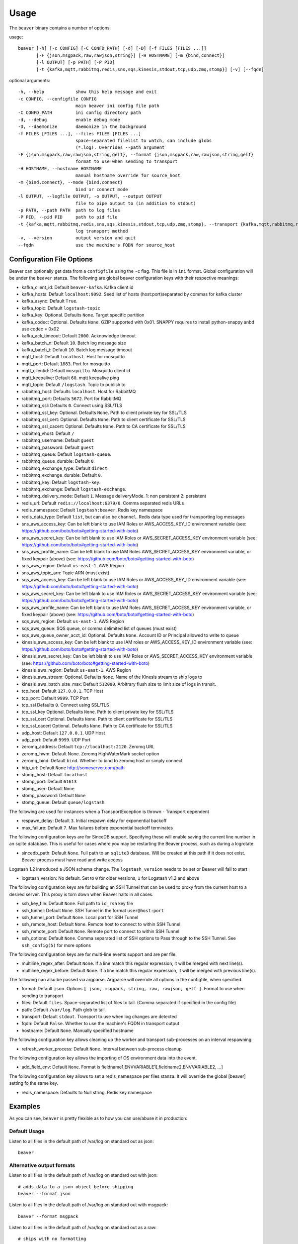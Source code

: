 .. _usage:

Usage
=====

The ``beaver`` binary contains a number of options:

usage::

    beaver [-h] [-c CONFIG] [-C CONFD_PATH] [-d] [-D] [-f FILES [FILES ...]]
           [-F {json,msgpack,raw,rawjson,string}] [-H HOSTNAME] [-m {bind,connect}]
           [-l OUTPUT] [-p PATH] [-P PID]
           [-t {kafka,mqtt,rabbitmq,redis,sns,sqs,kinesis,stdout,tcp,udp,zmq,stomp}] [-v] [--fqdn]

optional arguments::

    -h, --help            show this help message and exit
    -c CONFIG, --configfile CONFIG
                          main beaver ini config file path
    -C CONFD_PATH         ini config directory path
    -d, --debug           enable debug mode
    -D, --daemonize       daemonize in the background
    -f FILES [FILES ...], --files FILES [FILES ...]
                          space-separated filelist to watch, can include globs
                          (*.log). Overrides --path argument
    -F {json,msgpack,raw,rawjson,string,gelf}, --format {json,msgpack,raw,rawjson,string,gelf}
                          format to use when sending to transport
    -H HOSTNAME, --hostname HOSTNAME
                          manual hostname override for source_host
    -m {bind,connect}, --mode {bind,connect}
                          bind or connect mode
    -l OUTPUT, --logfile OUTPUT, -o OUTPUT, --output OUTPUT
                          file to pipe output to (in addition to stdout)
    -p PATH, --path PATH  path to log files
    -P PID, --pid PID     path to pid file
    -t {kafka,mqtt,rabbitmq,redis,sns,sqs,kinesis,stdout,tcp,udp,zmq,stomp}, --transport {kafka,mqtt,rabbitmq,redis,sns,sqs,kinesis,stdout,tcp,udp,zmq,stomp}
                          log transport method
    -v, --version         output version and quit
    --fqdn                use the machine's FQDN for source_host

Configuration File Options
--------------------------

Beaver can optionally get data from a ``configfile`` using the ``-c`` flag. This file is in ``ini`` format. Global configuration will be under the ``beaver`` stanza. The following are global beaver configuration keys with their respective meanings:

* kafka_client_id: Default ``beaver-kafka``. Kafka client id
* kafka_hosts: Default ``localhost:9092``. Seed list of hosts (host:port)separated by commas for kafka cluster
* kafka_async: Default ``True``.
* kafka_topic: Default ``logstash-topic``
* kafka_key: Optional. Defaults ``None``. Target specific partition
* kafka_codec: Optional. Defaults ``None``. GZIP supported with 0x01. SNAPPY requires to install python-snappy anbd use codec = 0x02
* kafka_ack_timeout: Default ``2000``. Acknowledge timeout
* kafka_batch_n: Default ``10``. Batch log message size
* kafka_batch_t: Default ``10``. Batch log message timeout
* mqtt_host: Default ``localhost``. Host for mosquitto
* mqtt_port: Default ``1883``. Port for mosquitto
* mqtt_clientid: Default ``mosquitto``. Mosquitto client id
* mqtt_keepalive: Default ``60``. mqtt keepalive ping
* mqtt_topic: Default ``/logstash``. Topic to publish to
* rabbitmq_host: Defaults ``localhost``. Host for RabbitMQ
* rabbitmq_port: Defaults ``5672``. Port for RabbitMQ
* rabbitmq_ssl: Defaults ``0``. Connect using SSL/TLS
* rabbitmq_ssl_key: Optional. Defaults ``None``. Path to client private key for SSL/TLS
* rabbitmq_ssl_cert: Optional. Defaults ``None``. Path to client certificate for SSL/TLS
* rabbitmq_ssl_cacert: Optional. Defaults ``None``. Path to CA certificate for SSL/TLS
* rabbitmq_vhost: Default ``/``
* rabbitmq_username: Default ``guest``
* rabbitmq_password: Default ``guest``
* rabbitmq_queue: Default ``logstash-queue``.
* rabbitmq_queue_durable: Default ``0``.
* rabbitmq_exchange_type: Default ``direct``.
* rabbitmq_exchange_durable: Default ``0``.
* rabbitmq_key: Default ``logstash-key``.
* rabbitmq_exchange: Default ``logstash-exchange``.
* rabbitmq_delivery_mode: Default ``1``. Message deliveryMode. 1: non persistent 2: persistent
* redis_url: Default ``redis://localhost:6379/0``. Comma separated redis URLs
* redis_namespace: Default ``logstash:beaver``. Redis key namespace
* redis_data_type: Default ``list``, but can also be ``channel``. Redis data type used for transporting log messages
* sns_aws_access_key: Can be left blank to use IAM Roles or AWS_ACCESS_KEY_ID environment variable (see: https://github.com/boto/boto#getting-started-with-boto)
* sns_aws_secret_key: Can be left blank to use IAM Roles or AWS_SECRET_ACCESS_KEY environment variable (see: https://github.com/boto/boto#getting-started-with-boto)
* sns_aws_profile_name: Can be left blank to use IAM Roles AWS_SECRET_ACCESS_KEY environment variable, or fixed keypair (above) (see: https://github.com/boto/boto#getting-started-with-boto)
* sns_aws_region: Default ``us-east-1``. AWS Region
* sns_aws_topic_arn: Topic ARN (must exist)
* sqs_aws_access_key: Can be left blank to use IAM Roles or AWS_ACCESS_KEY_ID environment variable (see: https://github.com/boto/boto#getting-started-with-boto)
* sqs_aws_secret_key: Can be left blank to use IAM Roles or AWS_SECRET_ACCESS_KEY environment variable (see: https://github.com/boto/boto#getting-started-with-boto)
* sqs_aws_profile_name: Can be left blank to use IAM Roles AWS_SECRET_ACCESS_KEY environment variable, or fixed keypair (above) (see: https://github.com/boto/boto#getting-started-with-boto)
* sqs_aws_region: Default ``us-east-1``. AWS Region
* sqs_aws_queue: SQS queue, or comma delimited list of queues (must exist)
* sqs_aws_queue_owner_acct_id: Optional. Defaults ``None``. Account ID or Principal allowed to write to queue
* kinesis_aws_access_key: Can be left blank to use IAM roles or AWS_ACCESS_KEY_ID environment variable (see: https://github.com/boto/boto#getting-started-with-boto)
* kinesis_aws_secret_key: Can be left blank to use IAM Roles or AWS_SECRET_ACCESS_KEY environment variable (see: https://github.com/boto/boto#getting-started-with-boto)
* kinesis_aws_region: Default ``us-east-1``. AWS Region
* kinesis_aws_stream: Optional. Defaults ``None``. Name of the Kinesis stream to ship logs to
* kinesis_aws_batch_size_max: Default ``512000``. Arbitrary flush size to limit size of logs in transit.
* tcp_host: Default ``127.0.0.1``. TCP Host
* tcp_port: Default ``9999``. TCP Port
* tcp_ssl Defaults ``0``. Connect using SSL/TLS
* tcp_ssl_key Optional. Defaults ``None``. Path to client private key for SSL/TLS
* tcp_ssl_cert Optional. Defaults ``None``. Path to client certificate for SSL/TLS
* tcp_ssl_cacert Optional. Defaults ``None``. Path to CA certificate for SSL/TLS
* udp_host: Default ``127.0.0.1``. UDP Host
* udp_port: Default ``9999``. UDP Port
* zeromq_address: Default ``tcp://localhost:2120``. Zeromq URL
* zeromq_hwm: Default None. Zeromq HighWaterMark socket option
* zeromq_bind: Default ``bind``. Whether to bind to zeromq host or simply connect
* http_url: Default ``None`` http://someserver.com/path
* stomp_host: Default ``localhost``
* stomp_port: Default ``61613``
* stomp_user: Default ``None``
* stomp_password: Default ``None``
* stomp_queue: Default ``queue/logstash``


The following are used for instances when a TransportException is thrown - Transport dependent

* respawn_delay: Default ``3``. Initial respawn delay for exponential backoff
* max_failure: Default ``7``. Max failures before exponential backoff terminates

The following configuration keys are for SinceDB support. Specifying these will enable saving the current line number in an sqlite database. This is useful for cases where you may be restarting the Beaver process, such as during a logrotate.

* sincedb_path: Default ``None``. Full path to an ``sqlite3`` database. Will be created at this path if it does not exist. Beaver process must have read and write access

Logstash 1.2 introduced a JSON schema change. The ``logstash_version`` needs to be set or Beaver will fail to start

* logstash_version: No default. Set to ``0`` for older versions, ``1`` for Logstash v1.2 and above

The following configuration keys are for building an SSH Tunnel that can be used to proxy from the current host to a desired server. This proxy is torn down when Beaver halts in all cases.

* ssh_key_file: Default ``None``. Full path to ``id_rsa`` key file
* ssh_tunnel: Default ``None``. SSH Tunnel in the format ``user@host:port``
* ssh_tunnel_port: Default ``None``. Local port for SSH Tunnel
* ssh_remote_host: Default ``None``. Remote host to connect to within SSH Tunnel
* ssh_remote_port: Default ``None``. Remote port to connect to within SSH Tunnel
* ssh_options: Default ``None``. Comma separated list of SSH options to Pass through to the SSH Tunnel. See ``ssh_config(5)`` for more options

The following configuration keys are for multi-line events support and are per file.

* multiline_regex_after: Default ``None``. If a line match this regular expression, it will be merged with next line(s).
* multiline_regex_before: Default ``None``. If a line match this regular expression, it will be merged with previous line(s).

The following can also be passed via argparse. Argparse will override all options in the configfile, when specified.

* format: Default ``json``. Options ``[ json, msgpack, string, raw, rawjson, gelf ]``. Format to use when sending to transport
* files: Default ``files``. Space-separated list of files to tail. (Comma separated if specified in the config file)
* path: Default ``/var/log``. Path glob to tail.
* transport: Default ``stdout``. Transport to use when log changes are detected
* fqdn: Default ``False``. Whether to use the machine's FQDN in transport output
* hostname: Default ``None``. Manually specified hostname

The following configuration key allows cleaning up the worker and transport sub-processes on an interval respawning

* refresh_worker_process: Default ``None``. Interval between sub-process cleanup

The following configuration key allows the importing of OS environment data into the event.

* add_field_env: Default ``None``. Format is fieldname1,ENVVARIABLE1[,fieldname2,ENVVARIABLE2, ...]

The following configuration key allows to set a redis_namespace per files stanza. It will override the global [beaver] setting fo the same key.

* redis_namespace: Defaults to Null string. Redis key namespace

Examples
--------

As you can see, ``beaver`` is pretty flexible as to how you can use/abuse it in production:


Default Usage
*************

Listen to all files in the default path of /var/log on standard out as json::

    beaver

Alternative output formats
**************************

Listen to all files in the default path of /var/log on standard out with json::

    # adds data to a json object before shipping
    beaver --format json

Listen to all files in the default path of /var/log on standard out with msgpack::

    beaver --format msgpack

Listen to all files in the default path of /var/log on standard out as a raw::

    # ships with no formatting
    beaver --format raw

Listen to all files in the default path of /var/log on standard out as a raw::

    # ships with no formatting
    beaver --format raw

Listen to all files in the default path of /var/log on standard out as a [Raw Json Support](http://blog.pkhamre.com/2012/08/23/logging-to-logstash-json-format-in-nginx/)::

    # also adds any extra data specified in config
    beaver --format raw

Listen to all files in the default path of /var/log on standard out as a string::

    # Useful for stdout debugging
    # Output format is:
    #
    #   '[{host}] [{timestamp}] {message}'
    beaver --format string

Configuration files
*******************

Read config from config.ini and put to stdout::

    # /etc/beaver/conf:
    ; follow a single file, add a type, some tags and fields
    [/tmp/somefile]
    type: mytype
    tags: tag1,tag2
    add_field: fieldname1,fieldvalue1[,fieldname2,fieldvalue2, ...]

    ; follow all logs in /var/log except those with `messages` or `secure` in the name.
    ; The exclude tag must be a valid python regular expression.
    [/var/log/*log]
    type: syslog
    tags: sys
    exclude: (messages|secure)

    ; follow /var/log/messages.log and /var/log/secure.log using file globbing
    [/var/log/{messages,secure}.log]
    type: syslog
    tags: sys

    # From the commandline
    beaver -c /etc/beaver/conf -t stdout


Loading stanzas from /etc/beaver/conf.d/* support::

    # /etc/beaver/conf
    [beaver]
    format: json

    # /etc/beaver/conf.d/syslog
    [/var/log/syslog]
    type: syslog
    tags: sys,main

    # /etc/beaver/conf.d/nginx
    [/var/log/nginx]
    format: rawjson
    type: nginx
    tags: nginx,server

    # From the commandline
    beaver -c /etc/beaver/conf -C /etc/beaver/conf.d

Shipping to a broker
********************

Sending logs from /var/log files to a redis list::

    # /etc/beaver/conf
    [beaver]
    redis_url: redis://localhost:6379/0

    # From the commandline
    beaver  -c /etc/beaver/conf -t redis

Sending logs from /var/log files to multiple redis servers using round robin strategy::

    # /etc/beaver/conf
    [beaver]
    redis_url: redis://broker01:6379/0,redis://broker02:6379/0,redis://broker03:6379/0

    # From the commandline
    beaver  -c /etc/beaver/conf -t redis

Sending logs from /tmp/somefile files to a redis list, with custom namespace::

    # /etc/beaver/conf
    [beaver]
    redis_url: redis://localhost:6379/0

    [/tmp/somefile]
    type: mytype
    tags: tag1,tag2
    redis_namespace: some:space

    # From the commandline
    beaver  -c /etc/beaver/conf -t redis

Zeromq listening on port 5556 (all interfaces)::

    # /etc/beaver/conf
    [beaver]
    zeromq_address: tcp://*:5556

    # logstash indexer config:
    input {
      zeromq {
        type => 'shipper-input'
        mode => 'client'
        topology => 'pushpull'
        address => 'tcp://shipperhost:5556'
      }
    }
    output { stdout { debug => true } }

    # From the commandline
    beaver  -c /etc/beaver/conf -m bind -t zmq


Zeromq connecting to remote port 5556 on indexer::

    # /etc/beaver/conf
    [beaver]
    zeromq_address: tcp://indexer:5556

    # logstash indexer config:
    input {
      zeromq {
        type => 'shipper-input'
        mode => 'server'
        topology => 'pushpull'
        address => 'tcp://*:5556'
      }
    }
    output { stdout { debug => true } }

    # on the commandline
    beaver -c /etc/beaver/conf -m connect -t zmq

Real-world usage of Redis as a transport::

    # in /etc/hosts
    192.168.0.10 redis-internal01
    192.168.0.11 redis-internal02

    # /etc/beaver/conf
    [beaver]
    redis_url: redis://redis-internal01:6379/0,redis://redis-internal02:6379/0
    redis_namespace: app:unmappable

    # logstash indexer01 config:
    input {
      redis {
        host => 'redis-internal01'
        data_type => 'list'
        key => 'app:unmappable'
        type => 'app:unmappable'
      }
    }
    output { stdout { debug => true } }

    # logstash indexer02 config:
    input {
      redis {
        host => 'redis-internal02'
        data_type => 'list'
        key => 'app:unmappable'
        type => 'app:unmappable'
      }
    }
    output { stdout { debug => true } }

    # From the commandline
    beaver -c /etc/beaver/conf -f /var/log/unmappable.log -t redis

RabbitMQ connecting to defaults on remote broker::

    # /etc/beaver/conf
    [beaver]
    rabbitmq_host: 10.0.0.1

    # logstash indexer config:
    input { amqp {
        name => 'logstash-queue'
        type => 'direct'
        host => '10.0.0.1'
        exchange => 'logstash-exchange'
        key => 'logstash-key'
        exclusive => false
        durable => false
        auto_delete => false
      }
    }
    output { stdout { debug => true } }

    # From the commandline
    beaver -c /etc/beaver/conf -t rabbitmq

Kafka transport::

    # /etc/beaver/conf
    [beaver]
    kafka_client_id: beaver-kafka-1
    kafka_hosts: kafkahost1:9092,kafkahost2:9092
    kafka_key: logstash
    kafka_topic: mylogs-topic
    kafka_batch_n: 10
    kafka_batch_t: 10

    # logstash indexer config:
    input {
      kafka {
        zk_connect => 'zk1:2181' # string (optional), default: "localhost:2181"
        group_id => 'logstash' # string (optional), default: "logstash"
        topic_id => 'mylogs-topic' # string (optional), default: "test"
        reset_beginning => false # boolean (optional), default: false
        consumer_threads => 25 # number (optional), default: 1
        queue_size => 20 # number (optional), default: 20
        rebalance_max_retries => 4 # number (optional), default: 4
        rebalance_backoff_ms => 2000 # number (optional), default:  2000
        consumer_timeout_ms => -1 # number (optional), default: -1
        consumer_restart_on_error => true # boolean (optional), default: true
        consumer_restart_sleep_ms => 0 # number (optional), default: 0
        decorate_events => false # boolean (optional), default: false
        consumer_id => 'logstash-kafka-1' # string (optional) default: nil
        fetch_message_max_bytes => 1048576 # number (optional) default: 1048576
      }
    }
    output { stdout { debug => true } }

    # From the commandline
    beaver -c /etc/beaver/conf -t kafka

TCP transport::

    # /etc/beaver/conf
    [beaver]
    tcp_host: 127.0.0.1
    tcp_port: 9999
    format: raw

    # logstash indexer config:
    input {
      tcp {
        host => '127.0.0.1'
        port => '9999'
      }
    }
    output { stdout { debug => true } }

    # From the commandline
    beaver -c /etc/beaver/conf -t tcp

UDP transport::

    # /etc/beaver/conf
    [beaver]
    udp_host: 127.0.0.1
    udp_port: 9999

    # logstash indexer config:
    input {
      udp {
        type => 'shipper-input'
        host => '127.0.0.1'
        port => '9999'
      }
    }
    output { stdout { debug => true } }

    # From the commandline
    beaver -c /etc/beaver/conf -t udp

SNS Transport::

    # /etc/beaver/conf
    [beaver]
    sns_aws_region: us-east-1
    sns_aws_topic_arn: arn:aws:sns:us-east-1:123456789123:logstash-topic
    sns_aws_access_key: <access_key>
    sns_aws_secret_key: <secret_key>
    sns_aws_profile_name: <proflie_name>

    # logstash indexer config:
    input {
      sqs {
        queue => "sns-subscriber"
        type => "shipper-input"
        format => "json_event"
        access_key => "<access_key>"
        secret_key => "<secret_key>"
      }
    }
    output { stdout { debug => true } }

    # From the commandline
    beaver -c /etc/beaver/conf -t sns

SQS Transport::

    # /etc/beaver/conf
    [beaver]
    sqs_aws_region: us-east-1
    sqs_aws_queue: logstash-input1,logstash-input2
    sqs_aws_access_key: <access_key>
    sqs_aws_secret_key: <secret_key>

    # logstash indexer config:
    input {
      sqs {
        queue => "logstash-input"
        type => "shipper-input"
        format => "json_event"
        access_key => "<access_key>"
        secret_key => "<secret_key>"
      }
    }
    output { stdout { debug => true } }

    # From the commandline
    beaver -c /etc/beaver/conf -t sqs

Kinesis Transport::

    # /etc/beaver/conf
    [beaver]
    kinesis_aws_region: us-east-1
    kinesis_aws_stream: logstash-stream
    kinesis_aws_access_key: <access_key>
    kinesis_aws_secret_key: <secret_key>

    # ingest process (not via Logstash): https://github.com/awslabs/amazon-kinesis-connectors

    # From the commandline
    beaver -c /etc/beaver/conf -t kinesis

Mqtt transport using Mosquitto::

    # /etc/beaver/conf
    [beaver]
    mqtt_client_id: 'beaver_client'
    mqtt_topic: '/logstash'
    mqtt_host: '127.0.0.1'
    mqtt_port: '1318'
    mqtt_keepalive: '60'

    # logstash indexer config:
    input {
      mqtt {
        host => '127.0.0.1'
        data_type => 'list'
        key => 'app:unmappable'
        type => 'app:unmappable'
      }
    }
    output { stdout { debug => true } }

    # From the commandline
    beaver -c /etc/beaver/conf -f /var/log/unmappable.log -t mqtt

HTTP transport

The HTTP transport simply posts the payload data for a log event to the url specified here.
You can use this to post directly to elastic search, for example by creating an index and posting json to the index URL::

    # Assuming an elastic search instance running on your localhost, 
    # create a 'logs' index:
    curl -XPUT 'http://localhost:9200/logs/'

    # A beaver config to post directly to elastic search: 
    # /etc/beaver/conf
    [beaver]
    format: json
    logstash_version: 1
    http_url: http://localhost:9200/logs/log
    
    # From the commandline
    beaver -c /etc/beaver/conf -F json -f /var/log/somefile -t http
    
GELF using HTTP transport

To ship logs directly to a Graylog server, start with this configuration::

    # /etc/beaver/conf, GELF HTTP input on port 12200
    [beaver]
    http_url: 'http://graylog.example.com:12200/gelf'

    # From the commandline
    beaver -c /etc/beaver/conf -f /var/log/somefile -t http -F gelf

Stomp transport using Stomp.py::

    # /etc/beaver/conf
    [beaver]
    stomp_host: 'localhost'
    stomp_port: '61613'
    stomp_user: 'producer-user'
    stomp_password : 'password'
    stomp_queue : 'queue/logstash'

    # logstash indexer config:
    stomp {
        user => "consumer-user"
        password => "consumer-password"
        destination => "logstash"
        host => "localhost"
        port => "61613"
    }
    output { stdout { debug => true } }

    # From the commandline
    beaver -c /etc/beaver/conf -f /var/log/somefile.log -t stomp
    
Sincedb support using Sqlite3
*****************************

Note that this will require R/W permissions on the file at sincedb path, as Beaver will store the current line for a given filename/file id.::

    # /etc/beaver/conf
    [beaver]
    sincedb_path: /etc/beaver/since.db

    [/var/log/syslog]
    type: syslog
    tags: sys,main
    sincedb_write_interval: 3 ; time in seconds

    # From the commandline
    beaver -c /etc/beaver/conf

Multi-line Parsing
*******************

Simple multi-line event: if line is indented it is the continuation of an event::

    # /etc/beaver/conf
    [/tmp/somefile]
    multiline_regex_before = ^\s+


Multi-line event for Python traceback::

    # /etc/beaver/conf
    [/tmp/python.log]
    multiline_regex_after = (^\s+File.*, line \d+, in)
    multiline_regex_before = (^Traceback \(most recent call last\):)|(^\s+File.*, line \d+, in)|(^\w+Error: )

    # /tmp/python.log
    DEBUG:root:Calling faulty_function
    WARNING:root:An error occured
    Traceback (most recent call last):
      File "doerr.py", line 12, in <module>
        faulty_function()
      File "doerr.py", line 7, in faulty_function
        0 / 0
    ZeroDivisionError: integer division or modulo by zero

SSH Tunneling Support
*********************

Use SSH options for redis transport through SSH Tunnel::

    # /etc/beaver/conf
    [beaver]
    transport: redis
    redis_url: redis://localhost:6379/0
    redis_namespace: logstash:beaver
    ssh_options: StrictHostKeyChecking=no, Compression=yes, CompressionLevel=9
    ssh_key_file: /etc/beaver/remote_key
    ssh_tunnel: remote-logger@logs.example.net
    ssh_tunnel_port: 6379
    ssh_remote_host: 127.0.0.1
    ssh_remote_port: 6379


Environment Import Support
**************************

Using add_field_env allows you to add additional fields based upon OS environment data. For example if you
want the instance ID from an AWS host (and you've imported that data into the environment before launch),
you could add the following:

add_field_env: instanceID,INSTANCE_ID

If you're using Asgard to manage your auto scaling groups, you can extract the information that it sets as well.

add_field_env: asgEnvironment,CLOUD_DEV_PHASE,launchConfig,CLOUD_LAUNCH_CONFIG,asgName,CLOUD_CLUSTER


Assuming the following items in the environment::

    # printenv | egrep '(CLOUD_LAUNCH_CONFIG|CLOUD_CLUSTER|INSTANCE_ID)'
    CLOUD_CLUSTER=always-cms-services-ext-d0prod
    CLOUD_LAUNCH_CONFIG=always-cms-services-ext-d0prod-20131030104814
    INSTANCE_ID=i-3cf70c0b

And the following beaver.conf file::

    [beaver]
    tcp_host: 10.21.52.249
    tcp_port: 9999
    format: json

    [/mnt/logs/jetty/access.log]
    type: cms-serv-ext
    tags: beaver-src
    add_field_env: launchConfig, CLOUD_LAUNCH_CONFIG, cloudCluster, CLOUD_CLUSTER, instanceID, INSTANCE_ID

You would get the following event in your logstash input (using tcp for an input with an oldlogstashjson codec)::

    {
             "message" => "10.21.56.244 - - [07/11/2013:22:44:15 +0000] \"GET / HTTP/1.1\" 200 14108 \"-\" \"NING/1.0\"",
         "source_host" => "ip-10-21-56-68",
         "source_path" => "/mnt/logs/jetty/access.log",
              "source" => "file://ip-10-21-56-68/mnt/logs/jetty/access.log",
                "tags" => [
            [0] "beaver-src"
        ],
                "type" => "cms-serv-ext",
          "@timestamp" => "2013-11-07T22:44:15.068Z",
          "instanceID" => "i-3cf70c0b",
        "cloudCluster" => "always-cms-services-ext-d0prod",
        "launchConfig" => "always-cms-services-ext-d0prod-20131030104814",
            "@version" => "1",
                "host" => "10.21.56.68:36952"
    }

This is functionally equivalent to the logstash environment filter. The information format with add_field_env is
slightly different than add_field. The add_field keyword will add the values to an array within logstash, whereas
add_field_env passes it as a string. You end up with a key => value pair, just as you would in the source system's
environment.

Sample of data from add_field::
    myKey => [
        [0] "myValue"
    ],

Sample of data from add_field_env::
    myKey => "myValue"

